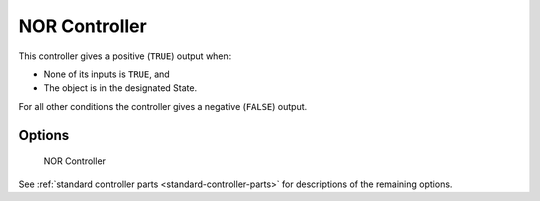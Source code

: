 
==============================
NOR Controller
==============================

.. seealso::
   See the Python reference of this logic brick in :class:`SCA_NORController`.

This controller gives a positive (``TRUE``) output when:

-  None of its inputs is ``TRUE``, and
-  The object is in the designated State.

For all other conditions the controller gives a negative (``FALSE``) output.

Options
++++++++++++++++++++++++++++++

.. figure:: /images/logic_bricks/controllers/logic-controllers-types-nor-nor.png

   NOR Controller

See :ref:`standard controller parts <standard-controller-parts>` for descriptions of the remaining options.
